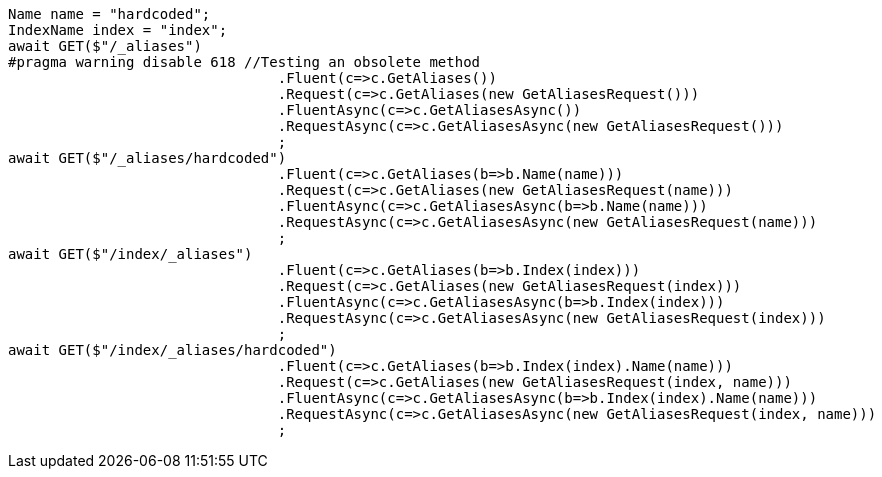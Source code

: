 [source, csharp]
----
Name name = "hardcoded";
IndexName index = "index";
await GET($"/_aliases")
#pragma warning disable 618 //Testing an obsolete method
				.Fluent(c=>c.GetAliases())
				.Request(c=>c.GetAliases(new GetAliasesRequest()))
				.FluentAsync(c=>c.GetAliasesAsync())
				.RequestAsync(c=>c.GetAliasesAsync(new GetAliasesRequest()))
				;
await GET($"/_aliases/hardcoded")
				.Fluent(c=>c.GetAliases(b=>b.Name(name)))
				.Request(c=>c.GetAliases(new GetAliasesRequest(name)))
				.FluentAsync(c=>c.GetAliasesAsync(b=>b.Name(name)))
				.RequestAsync(c=>c.GetAliasesAsync(new GetAliasesRequest(name)))
				;
await GET($"/index/_aliases")
				.Fluent(c=>c.GetAliases(b=>b.Index(index)))
				.Request(c=>c.GetAliases(new GetAliasesRequest(index)))
				.FluentAsync(c=>c.GetAliasesAsync(b=>b.Index(index)))
				.RequestAsync(c=>c.GetAliasesAsync(new GetAliasesRequest(index)))
				;
await GET($"/index/_aliases/hardcoded")
				.Fluent(c=>c.GetAliases(b=>b.Index(index).Name(name)))
				.Request(c=>c.GetAliases(new GetAliasesRequest(index, name)))
				.FluentAsync(c=>c.GetAliasesAsync(b=>b.Index(index).Name(name)))
				.RequestAsync(c=>c.GetAliasesAsync(new GetAliasesRequest(index, name)))
				;
----
